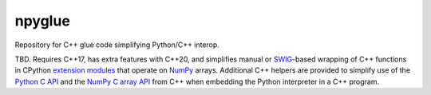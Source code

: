 .. README.rst

npyglue
=======

Repository for C++ glue code simplifying Python/C++ interop.

TBD. Requires C++17, has extra features with C++20, and simplifies manual or
SWIG_-based wrapping of C++ functions in CPython `extension modules`__ that
operate on NumPy_ arrays. Additional C++ helpers are provided to simplify use
of the `Python C API`_ and the `NumPy C array API`_ from C++ when embedding the
Python interpreter in a C++ program.

.. __: https://docs.python.org/3/extending/extending.html
.. _SWIG: https://www.swig.org/
.. _NumPy: https://numpy.org/doc/stable/
.. _Python C API: https://docs.python.org/3/c-api/index.html
.. _NumPy C array API: https://numpy.org/doc/stable/reference/c-api/array.html
